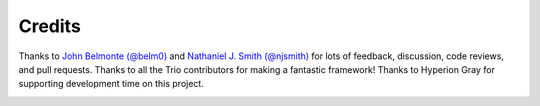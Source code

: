 Credits
=======

Thanks to `John Belmonte (@belm0) <https://github.com/belm0>`__ and `Nathaniel
J. Smith (@njsmith) <https://github.com/njsmith>`__ for lots of feedback,
discussion, code reviews, and pull requests. Thanks to all the Trio contributors
for making a fantastic framework! Thanks to Hyperion Gray for supporting
development time on this project.

.. image:: https://hyperiongray.s3.amazonaws.com/define-hg.svg
    :target: https://www.hyperiongray.com/?pk_campaign=github&pk_kwd=agnostic
    :alt: define hyperiongray
    :width: 500px
